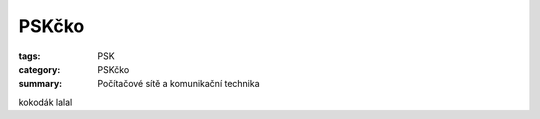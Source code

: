 PSKčko
#############################################################

:tags: PSK
:category: PSKčko 
:summary: Počítačové sítě a komunikační technika



kokodák
lalal
